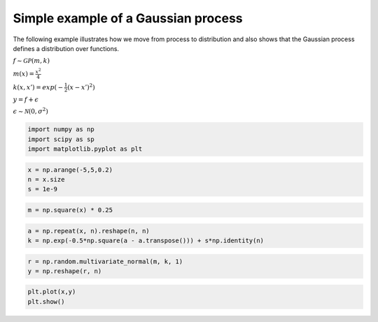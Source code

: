 
Simple example of a Gaussian process
~~~~~~~~~~~~~~~~~~~~~~~~~~~~~~~~~~~~

The following example illustrates how we move from process to
distribution and also shows that the Gaussian process defines a
distribution over functions.

:math:`f \sim \mathcal{GP}(m,k)`

:math:`m(x) = \frac{x^2}{4}`

:math:`k(x,x') = exp(-\frac{1}{2}(x-x')^2)`

:math:`y = f + \epsilon`

:math:`\epsilon \sim \mathcal{N}(0, \sigma^2)`

.. code:: ipython3

    import numpy as np
    import scipy as sp
    import matplotlib.pyplot as plt

.. code:: ipython3

    x = np.arange(-5,5,0.2)
    n = x.size
    s = 1e-9

.. code:: ipython3

    m = np.square(x) * 0.25

.. code:: ipython3

    a = np.repeat(x, n).reshape(n, n)
    k = np.exp(-0.5*np.square(a - a.transpose())) + s*np.identity(n)

.. code:: ipython3

    r = np.random.multivariate_normal(m, k, 1)
    y = np.reshape(r, n)

.. code:: ipython3

    plt.plot(x,y)
    plt.show()



.. image:: output_6_0.png


